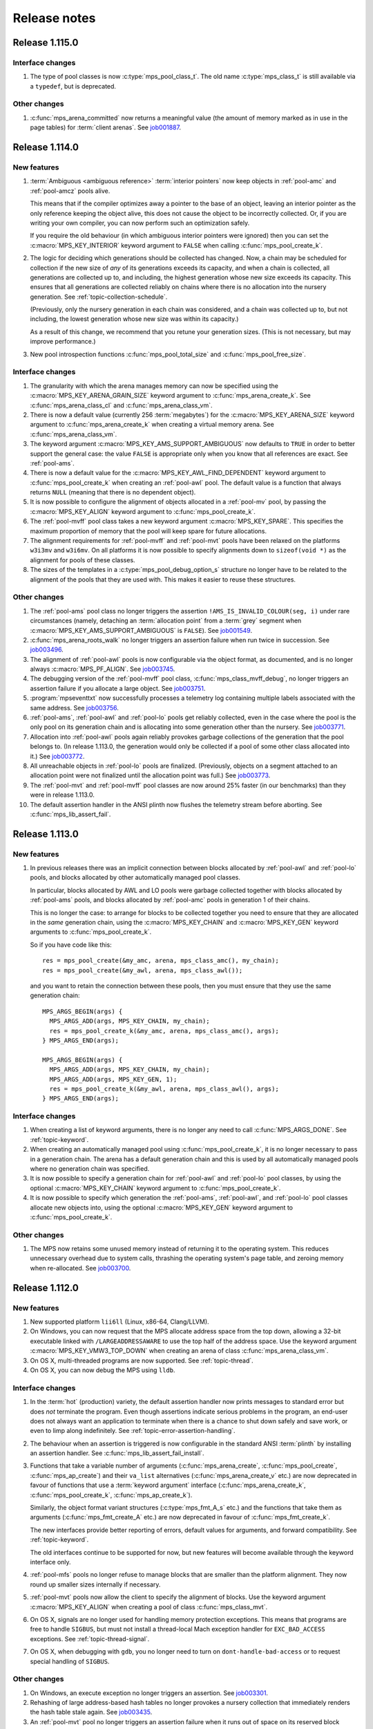.. _release-notes:

Release notes
=============


.. _release-notes-1.115:

Release 1.115.0
---------------

Interface changes
.................

#. The type of pool classes is now :c:type:`mps_pool_class_t`. The old
   name :c:type:`mps_class_t` is still available via a ``typedef``,
   but is deprecated.


Other changes
.............

#. :c:func:`mps_arena_committed` now returns a meaningful value (the
   amount of memory marked as in use in the page tables) for
   :term:`client arenas`. See job001887_.

   .. _job001887: https://www.ravenbrook.com/project/mps/issue/job001887/


.. _release-notes-1.114:

Release 1.114.0
---------------

New features
............

#. :term:`Ambiguous <ambiguous reference>` :term:`interior pointers`
   now keep objects in :ref:`pool-amc` and :ref:`pool-amcz` pools
   alive.

   This means that if the compiler optimizes away a pointer to the
   base of an object, leaving an interior pointer as the only
   reference keeping the object alive, this does not cause the object
   to be incorrectly collected. Or, if you are writing your own
   compiler, you can now perform such an optimization safely.

   If you require the old behaviour (in which ambiguous interior
   pointers were ignored) then you can set the
   :c:macro:`MPS_KEY_INTERIOR` keyword argument to ``FALSE`` when
   calling :c:func:`mps_pool_create_k`.

#. The logic for deciding which generations should be collected has
   changed. Now, a chain may be scheduled for collection if the new
   size of *any* of its generations exceeds its capacity, and when a
   chain is collected, all generations are collected up to, and
   including, the highest generation whose new size exceeds its
   capacity. This ensures that all generations are collected reliably
   on chains where there is no allocation into the nursery generation.
   See :ref:`topic-collection-schedule`.

   (Previously, only the nursery generation in each chain
   was considered, and a chain was collected up to, but not including,
   the lowest generation whose new size was within its capacity.)

   As a result of this change, we recommend that you retune your
   generation sizes. (This is not necessary, but may improve
   performance.)

#. New pool introspection functions :c:func:`mps_pool_total_size` and
   :c:func:`mps_pool_free_size`.


Interface changes
.................

#. The granularity with which the arena manages memory can now be
   specified using the :c:macro:`MPS_KEY_ARENA_GRAIN_SIZE` keyword
   argument to :c:func:`mps_arena_create_k`. See
   :c:func:`mps_arena_class_cl` and :c:func:`mps_arena_class_vm`.

#. There is now a default value (currently 256 \ :term:`megabytes`)
   for the :c:macro:`MPS_KEY_ARENA_SIZE` keyword argument to
   :c:func:`mps_arena_create_k` when creating a virtual memory arena.
   See :c:func:`mps_arena_class_vm`.

#. The keyword argument :c:macro:`MPS_KEY_AMS_SUPPORT_AMBIGUOUS` now
   defaults to ``TRUE`` in order to better support the general case:
   the value ``FALSE`` is appropriate only when you know that all
   references are exact. See :ref:`pool-ams`.

#. There is now a default value for the
   :c:macro:`MPS_KEY_AWL_FIND_DEPENDENT` keyword argument to
   :c:func:`mps_pool_create_k` when creating an :ref:`pool-awl` pool.
   The default value is a function that always returns ``NULL``
   (meaning that there is no dependent object).

#. It is now possible to configure the alignment of objects allocated
   in a :ref:`pool-mv` pool, by passing the :c:macro:`MPS_KEY_ALIGN`
   keyword argument to :c:func:`mps_pool_create_k`.

#. The :ref:`pool-mvff` pool class takes a new keyword argument
   :c:macro:`MPS_KEY_SPARE`. This specifies the maximum proportion of
   memory that the pool will keep spare for future allocations.

#. The alignment requirements for :ref:`pool-mvff` and :ref:`pool-mvt`
   pools have been relaxed on the platforms ``w3i3mv`` and ``w3i6mv``.
   On all platforms it is now possible to specify alignments down to
   ``sizeof(void *)`` as the alignment for pools of these classes.

#. The sizes of the templates in a :c:type:`mps_pool_debug_option_s`
   structure no longer have to be related to the alignment of the
   pools that they are used with. This makes it easier to reuse these
   structures.


Other changes
.............

#. The :ref:`pool-ams` pool class no longer triggers the assertion
   ``!AMS_IS_INVALID_COLOUR(seg, i)`` under rare circumstances
   (namely, detaching an :term:`allocation point` from a :term:`grey`
   segment when :c:macro:`MPS_KEY_AMS_SUPPORT_AMBIGUOUS` is
   ``FALSE``). See job001549_.

   .. _job001549: https://www.ravenbrook.com/project/mps/issue/job001549/

#. :c:func:`mps_arena_roots_walk` no longer triggers an assertion
   failure when run twice in succession. See job003496_.

   .. _job003496: https://www.ravenbrook.com/project/mps/issue/job003496/

#. The alignment of :ref:`pool-awl` pools is now configurable via the
   object format, as documented, and is no longer always
   :c:macro:`MPS_PF_ALIGN`. See job003745_.

   .. _job003745: https://www.ravenbrook.com/project/mps/issue/job003745/

#. The debugging version of the :ref:`pool-mvff` pool class,
   :c:func:`mps_class_mvff_debug`, no longer triggers an assertion
   failure if you allocate a large object. See job003751_.

   .. _job003751: https://www.ravenbrook.com/project/mps/issue/job003751/

#. :program:`mpseventtxt` now successfully processes a telemetry log
   containing multiple labels associated with the same address. See
   job003756_.

   .. _job003756: https://www.ravenbrook.com/project/mps/issue/job003756/

#. :ref:`pool-ams`, :ref:`pool-awl` and :ref:`pool-lo` pools get
   reliably collected, even in the case where the pool is the only
   pool on its generation chain and is allocating into some generation
   other than the nursery. See job003771_.

   .. _job003771: https://www.ravenbrook.com/project/mps/issue/job003771/

#. Allocation into :ref:`pool-awl` pools again reliably provokes
   garbage collections of the generation that the pool belongs to. (In
   release 1.113.0, the generation would only be collected if a pool
   of some other class allocated into it.) See job003772_.

   .. _job003772: https://www.ravenbrook.com/project/mps/issue/job003772/

#. All unreachable objects in :ref:`pool-lo` pools are finalized.
   (Previously, objects on a segment attached to an allocation point
   were not finalized until the allocation point was full.) See
   job003773_.

   .. _job003773: https://www.ravenbrook.com/project/mps/issue/job003773/

#. The :ref:`pool-mvt` and :ref:`pool-mvff` pool classes are now
   around 25% faster (in our benchmarks) than they were in release
   1.113.0.

#. The default assertion handler in the ANSI plinth now flushes the
   telemetry stream before aborting. See
   :c:func:`mps_lib_assert_fail`.


.. _release-notes-1.113:

Release 1.113.0
---------------

New features
............

#. In previous releases there was an implicit connection between
   blocks allocated by :ref:`pool-awl` and :ref:`pool-lo` pools, and
   blocks allocated by other automatically managed pool classes.

   In particular, blocks allocated by AWL and LO pools were garbage
   collected together with blocks allocated by :ref:`pool-ams` pools,
   and blocks allocated by :ref:`pool-amc` pools in generation 1 of
   their chains.

   This is no longer the case: to arrange for blocks to be collected
   together you need to ensure that they are allocated in the *same*
   generation chain, using the :c:macro:`MPS_KEY_CHAIN` and
   :c:macro:`MPS_KEY_GEN` keyword arguments to
   :c:func:`mps_pool_create_k`.

   So if you have code like this::

       res = mps_pool_create(&my_amc, arena, mps_class_amc(), my_chain);
       res = mps_pool_create(&my_awl, arena, mps_class_awl());

   and you want to retain the connection between these pools, then you
   must ensure that they use the same generation chain::

       MPS_ARGS_BEGIN(args) {
         MPS_ARGS_ADD(args, MPS_KEY_CHAIN, my_chain);
         res = mps_pool_create_k(&my_amc, arena, mps_class_amc(), args);
       } MPS_ARGS_END(args);

       MPS_ARGS_BEGIN(args) {
         MPS_ARGS_ADD(args, MPS_KEY_CHAIN, my_chain);
         MPS_ARGS_ADD(args, MPS_KEY_GEN, 1);
         res = mps_pool_create_k(&my_awl, arena, mps_class_awl(), args);
       } MPS_ARGS_END(args);


Interface changes
.................

#. When creating a list of keyword arguments, there is no longer any
   need to call :c:func:`MPS_ARGS_DONE`. See :ref:`topic-keyword`.

#. When creating an automatically managed pool using
   :c:func:`mps_pool_create_k`, it is no longer necessary to pass in a
   generation chain. The arena has a default generation chain and this
   is used by all automatically managed pools where no generation
   chain was specified.

#. It is now possible to specify a generation chain for
   :ref:`pool-awl` and :ref:`pool-lo` pool classes, by using the
   optional :c:macro:`MPS_KEY_CHAIN` keyword argument to
   :c:func:`mps_pool_create_k`.

#. It is now possible to specify which generation the :ref:`pool-ams`,
   :ref:`pool-awl`, and :ref:`pool-lo` pool classes allocate new
   objects into, using the optional :c:macro:`MPS_KEY_GEN` keyword
   argument to :c:func:`mps_pool_create_k`.


Other changes
.............

#. The MPS now retains some unused memory instead of returning it to
   the operating system. This reduces unnecessary overhead due to
   system calls, thrashing the operating system's page table, and
   zeroing memory when re-allocated. See job003700_.

   .. _job003700: https://www.ravenbrook.com/project/mps/issue/job003700/


.. _release-notes-1.112:

Release 1.112.0
---------------

New features
............

#. New supported platform ``lii6ll`` (Linux, x86-64, Clang/LLVM).

#. On Windows, you can now request that the MPS allocate address space
   from the top down, allowing a 32-bit executable linked with
   ``/LARGEADDRESSAWARE`` to use the top half of the address space.
   Use the keyword argument :c:macro:`MPS_KEY_VMW3_TOP_DOWN` when
   creating an arena of class :c:func:`mps_arena_class_vm`.

#. On OS X, multi-threaded programs are now supported. See
   :ref:`topic-thread`.

#. On OS X, you can now debug the MPS using ``lldb``.


Interface changes
.................

#. In the :term:`hot` (production) variety, the default assertion handler
   now prints messages to standard error but does *not* terminate the
   program. Even though assertions indicate serious problems in the
   program, an end-user does not always want an application to terminate when
   there is a chance to shut down safely and save work, or even to limp
   along indefinitely.  See :ref:`topic-error-assertion-handling`.

#. The behaviour when an assertion is triggered is now configurable in
   the standard ANSI :term:`plinth` by installing an assertion
   handler. See :c:func:`mps_lib_assert_fail_install`.

#. Functions that take a variable number of arguments
   (:c:func:`mps_arena_create`, :c:func:`mps_pool_create`,
   :c:func:`mps_ap_create`) and their ``va_list`` alternatives
   (:c:func:`mps_arena_create_v` etc.) are now deprecated in favour of
   functions that use a :term:`keyword argument` interface
   (:c:func:`mps_arena_create_k`, :c:func:`mps_pool_create_k`,
   :c:func:`mps_ap_create_k`).

   Similarly, the object format variant structures
   (:c:type:`mps_fmt_A_s` etc.) and the functions that take them as
   arguments (:c:func:`mps_fmt_create_A` etc.) are now deprecated in
   favour of :c:func:`mps_fmt_create_k`.

   The new interfaces provide better reporting of errors, default
   values for arguments, and forward compatibility. See
   :ref:`topic-keyword`.

   The old interfaces continue to be supported for now, but new
   features will become available through the keyword interface only.

#. :ref:`pool-mfs` pools no longer refuse to manage blocks that are
   smaller than the platform alignment. They now round up smaller
   sizes internally if necessary.

#. :ref:`pool-mvt` pools now allow the client to specify the alignment
   of blocks. Use the keyword argument :c:macro:`MPS_KEY_ALIGN` when
   creating a pool of class :c:func:`mps_class_mvt`.

#. On OS X, signals are no longer used for handling memory protection
   exceptions. This means that programs are free to handle ``SIGBUS``,
   but must not install a thread-local Mach exception handler for
   ``EXC_BAD_ACCESS`` exceptions. See :ref:`topic-thread-signal`.

#. On OS X, when debugging with ``gdb``, you no longer need to turn on
   ``dont-handle-bad-access`` or to request special handling of
   ``SIGBUS``.


Other changes
.............

#. On Windows, an execute exception no longer triggers an assertion.
   See job003301_.

   .. _job003301: https://www.ravenbrook.com/project/mps/issue/job003301/

#. Rehashing of large address-based hash tables no longer provokes a
   nursery collection that immediately renders the hash table stale
   again. See job003435_.

   .. _job003435: https://www.ravenbrook.com/project/mps/issue/job003435/

#. An :ref:`pool-mvt` pool no longer triggers an assertion failure
   when it runs out of space on its reserved block queue. See
   job003486_.

   .. _job003486: https://www.ravenbrook.com/project/mps/issue/job003486/

#. The ``-i`` and ``-o`` options no longer cause
   :program:`mpseventsql` to crash. See job003507_.

   .. _job003507: https://www.ravenbrook.com/project/mps/issue/job003507/

#. On Windows, telemetry files now have correct clock values.
   Previously the top 32 bits were incorrectly output as zero. See
   job003519_.

   .. _job003519: https://www.ravenbrook.com/project/mps/issue/job003519/

#. On 64-bit Windows, it's no longer possible to get a stack overflow
   exception while the MPS is holding the arena lock. See job003640_.

   .. _job003640: https://www.ravenbrook.com/project/mps/issue/job003640/


.. _release-notes-1.111:

Release 1.111.0
---------------

New features
............

#. Reporting features have been removed from the :ref:`mpseventcnv
   <telemetry-mpseventcnv>` utility. Instead, the telemetry system
   comes with two new utility programs to assist with reporting and
   analysis: :ref:`mpseventtxt <telemetry-mpseventtxt>` converts an
   event stream into human-readable form, and :ref:`mpseventsql
   <telemetry-mpseventsql>` loads an event stream into a SQLite
   database for further analysis. See :ref:`topic-telemetry`.

#. The new pool class :ref:`pool-mfs` provides manually managed
   allocation of fixed-size objects.

#. The new pool class :ref:`pool-mvt` provides manually managed
   allocation of variable-size objects using a *temporal fit*
   allocation policy (that is, objects that are allocated togther are
   expected to be freed together).


Interface changes
.................

#. It is no longer necessary for client programs to use
   :c:func:`mps_tramp` to ensure that exceptions due to barrier hits
   are caught. This function is now deprecated.

#. You can set the environment variable
   :envvar:`MPS_TELEMETRY_CONTROL` to ``all`` to make the telemetry
   system output all events. See :ref:`topic-telemetry`.

#. New functions :c:func:`mps_telemetry_get`,
   :c:func:`mps_telemetry_set` and :c:func:`mps_telemetry_reset`
   provide a more convenient interface to telemetry control than
   :c:func:`mps_telemetry_control`, which is now deprecated. See
   :ref:`topic-telemetry`.

#. The pool classes :ref:`pool-mv` and :ref:`pool-snc` are now
   deprecated.

#. Allocation frames are now deprecated. See :ref:`topic-frame`.

#. Additionally, the functions :c:func:`mps_arena_expose`,
   :c:func:`mps_arena_unsafe_expose_remember_protection`,
   :c:func:`mps_arena_unsafe_restore_protection`,
   :c:func:`mps_arena_roots_walk`, and :c:func:`mps_fix` are now
   deprecated.


Other changes
.............

#. :c:func:`mps_arena_step` no longer unclamps the arena as a side
   effect. If the arena is clamped or parked before calling
   :c:func:`mps_arena_step`, it is clamped afterwards. See job003320_.

   .. _job003320: https://www.ravenbrook.com/project/mps/issue/job003320/

#. The ambiguous stack scanner, :c:func:`mps_stack_scan_ambig`, no
   longer asserts on Linux when there are multiple threads. See
   job003412_.

   .. _job003412: https://www.ravenbrook.com/project/mps/issue/job003412/

#. It is no longer possible for the "ramp" allocation pattern,
   :c:func:`mps_alloc_pattern_ramp()`, to get stuck. Now
   :c:func:`mps_ap_alloc_pattern_end` reliably clears this pattern.
   See job003454_.

   .. _job003454: https://www.ravenbrook.com/project/mps/issue/job003454/

#. The build system now correctly detects the FreeBSD operating system
   running on the x86-64 architecture, for FreeBSD version 9.1 or
   later. See job003473_.

   .. _job003473: https://www.ravenbrook.com/project/mps/issue/job003473/
